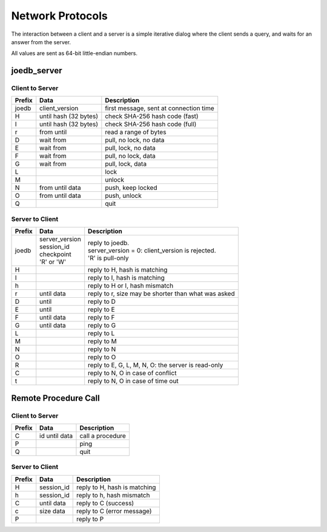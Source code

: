 Network Protocols
=================

The interaction between a client and a server is a simple iterative dialog
where the client sends a query, and waits for an answer from the server.

All values are sent as 64-bit little-endian numbers.

joedb_server
------------

Client to Server
~~~~~~~~~~~~~~~~

====== ================== ===================================================
Prefix Data               Description
====== ================== ===================================================
joedb  client_version     first message, sent at connection time
H      until              check SHA-256 hash code (fast)
       hash (32 bytes)
I      until              check SHA-256 hash code (full)
       hash (32 bytes)
r      from until         read a range of bytes
D      wait from          pull, no lock, no data
E      wait from          pull, lock, no data
F      wait from          pull, no lock, data
G      wait from          pull, lock, data
L                         lock
M                         unlock
N      from until data    push, keep locked
O      from until data    push, unlock
Q                         quit
====== ================== ===================================================

Server to Client
~~~~~~~~~~~~~~~~

====== ================== ===================================================
Prefix Data               Description
====== ================== ===================================================
joedb  | server_version   | reply to joedb.
       | session_id       | server_version = 0: client_version is rejected.
       | checkpoint       | 'R' is pull-only
       | 'R' or 'W'
H                         reply to H, hash is matching
I                         reply to I, hash is matching
h                         reply to H or I, hash mismatch
r      until data         reply to r, size may be shorter than what was asked
D      until              reply to D
E      until              reply to E
F      until data         reply to F
G      until data         reply to G
L                         reply to L
M                         reply to M
N                         reply to N
O                         reply to O
R                         reply to E, G, L, M, N, O: the server is read-only
C                         reply to N, O in case of conflict
t                         reply to N, O in case of time out
====== ================== ===================================================

Remote Procedure Call
---------------------

Client to Server
~~~~~~~~~~~~~~~~

====== ================== ===================================================
Prefix Data               Description
====== ================== ===================================================
       hash (32 bytes)    handshake, SHA-256 hash of procedures + version
C      id until data      call a procedure
P                         ping
Q                         quit
====== ================== ===================================================

Server to Client
~~~~~~~~~~~~~~~~

====== ================== ===================================================
Prefix Data               Description
====== ================== ===================================================
H      session_id         reply to H, hash is matching
h      session_id         reply to h, hash mismatch
C      until data         reply to C (success)
c      size data          reply to C (error message)
P                         reply to P
====== ================== ===================================================
